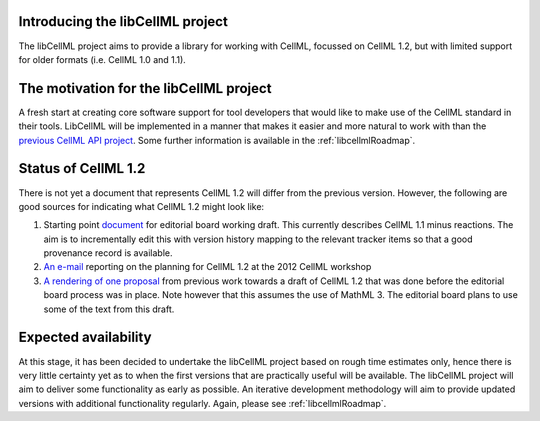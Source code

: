 .. _projectIntro:

Introducing the libCellML project
---------------------------------
The libCellML project aims to provide a library for working with CellML, focussed on CellML 1.2, but with limited support for older formats (i.e. CellML 1.0 and 1.1). 

The motivation for the libCellML project
----------------------------------------

A fresh start at creating core software support for tool developers that would like to make use of the CellML standard in their tools. LibCellML will be implemented in a manner that makes it easier and more natural to work with than the `previous CellML API project <http://cellml-api.sf.net>`_. Some further information is available in the :ref:`libcellmlRoadmap`.

Status of CellML 1.2
--------------------
There is not yet a document that represents CellML 1.2 will differ from the previous version.  However, the following are good sources for indicating what CellML 1.2 might look like:

#. Starting point `document <https://cellml-specification.readthedocs.org/en/latest/>`_ for editorial board working draft. This currently describes CellML 1.1 minus reactions.  The aim is to incrementally edit this with version history mapping to the relevant tracker items so that a good provenance record is available.
#. `An e-mail <https://lists.cellml.org/sympa/arc/cellml-discussion/2012-10/msg00005.html>`_ reporting on the planning for CellML 1.2 at the 2012 CellML workshop
#. `A rendering of one proposal <http://codecurve.github.io/cellml-core-spec/>`_ from previous work towards a draft of CellML 1.2 that was done before the editorial board process was in place.  Note however that this assumes the use of MathML 3.  The editorial board plans to use some of the text from this draft.


Expected availability
---------------------
At this stage, it has been decided to undertake the libCellML project based on rough time estimates only, hence there is very little certainty yet as to when the first versions that are practically useful will be available.  The libCellML project will aim to deliver some functionality as early as possible.  An iterative development methodology will aim to provide updated versions with additional functionality regularly.  Again, please see :ref:`libcellmlRoadmap`.


